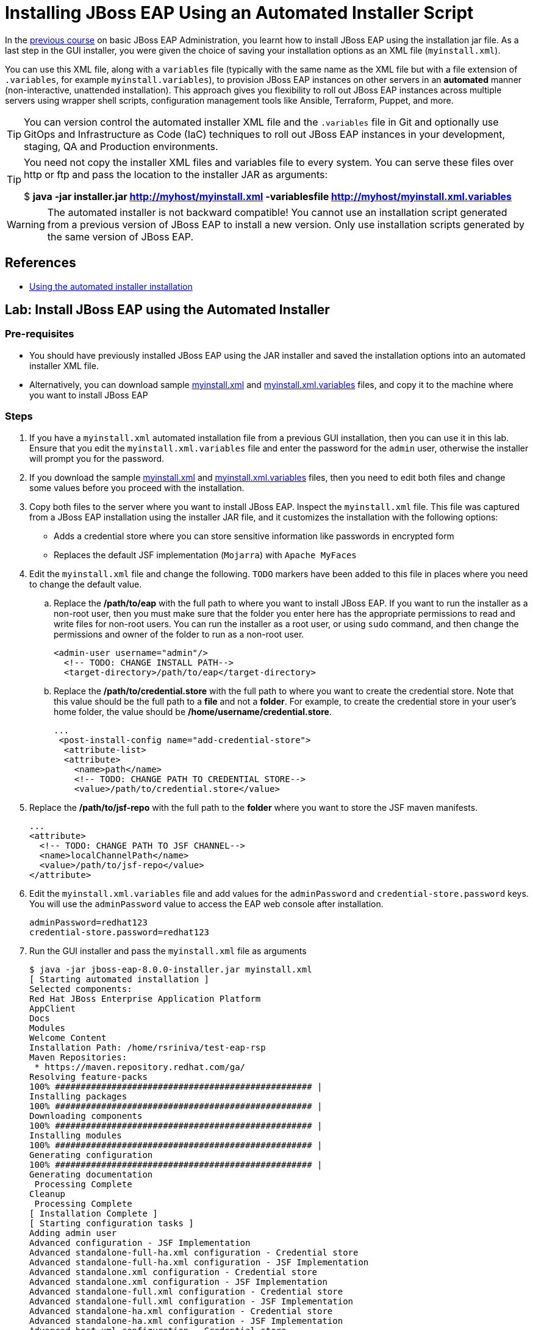 = Installing JBoss EAP Using an Automated Installer Script
:navtitle: Automated Installer Script

In the https://redhatquickcourses.github.io/eap-admin1[previous course] on basic JBoss EAP Administration, you learnt how to install JBoss EAP using the installation jar file. As a last step in the GUI installer, you were given the choice of saving your installation options as an XML file (`myinstall.xml`).

You can use this XML file, along with a `variables` file (typically with the same name as the XML file but with a file extension of `.variables`, for example `myinstall.variables`), to provision JBoss EAP instances on other servers in an *automated* manner (non-interactive, unattended installation). This approach gives you flexibility to roll out JBoss EAP instances across multiple servers using wrapper shell scripts, configuration management tools like Ansible, Terraform, Puppet, and more.

TIP: You can version control the automated installer XML file and the `.variables` file in Git and optionally use GitOps and Infrastructure as Code (IaC) techniques to roll out JBoss EAP instances in your development, staging, QA and Production environments.

[TIP]
====
You need not copy the installer XML files and variables file to every system. You can serve these files over http or ftp and pass the location to the installer JAR as arguments:

$ *java -jar installer.jar http://myhost/myinstall.xml -variablesfile http://myhost/myinstall.xml.variables*
====

WARNING: The automated installer is not backward compatible! You cannot use an installation script generated from a previous version of JBoss EAP to install a new version. Only use installation scripts generated by the same version of JBoss EAP.

== References

* https://access.redhat.com/documentation/en-us/red_hat_jboss_enterprise_application_platform/7.4/html-single/installation_guide/index#automated-installer-installation_default[Using the automated installer installation]

== Lab: Install JBoss EAP using the Automated Installer

=== Pre-requisites

* You should have previously installed JBoss EAP using the JAR installer and saved the installation options into an automated installer XML file.

* Alternatively, you can download sample https://raw.githubusercontent.com/RedHatQuickCourses/eap-qc-apps/main/admin1/eap-automated/myinstall.xml[myinstall.xml] and https://raw.githubusercontent.com/RedHatQuickCourses/eap-qc-apps/main/admin1/eap-automated/myinstall.xml.variables[myinstall.xml.variables] files, and copy it to the machine where you want to install JBoss EAP

=== Steps

. If you have a `myinstall.xml` automated installation file from a previous GUI installation, then you can use it in this lab. Ensure that you edit the `myinstall.xml.variables` file and enter the password for the `admin` user, otherwise the installer will prompt you for the password.

. If you download the sample https://raw.githubusercontent.com/RedHatQuickCourses/eap-qc-apps/main/admin1/eap-automated/myinstall.xml[myinstall.xml] and https://raw.githubusercontent.com/RedHatQuickCourses/eap-qc-apps/main/admin1/eap-automated/myinstall.xml.variables[myinstall.xml.variables] files, then you need to edit both files and change some values before you proceed with the installation.

. Copy both files to the server where you want to install JBoss EAP. Inspect the `myinstall.xml` file. This file was captured from a JBoss EAP installation using the installer JAR file, and it customizes the installation with the following options:

* Adds a credential store where you can store sensitive information like passwords in encrypted form
* Replaces the default JSF implementation (`Mojarra`) with `Apache MyFaces`

. Edit the `myinstall.xml` file and change the following. `TODO` markers have been added to this file in places where you need to change the default value.

.. Replace the */path/to/eap* with the full path to where you want to install JBoss EAP. If you want to run the installer as a non-root user, then you must make sure that the folder you enter here has the appropriate permissions to read and write files for non-root users. You can run the installer as a root user, or using `sudo` command, and then change the permissions and owner of the folder to run as a non-root user.
+
[source,xml]
----
<admin-user username="admin"/>
  <!-- TODO: CHANGE INSTALL PATH-->
  <target-directory>/path/to/eap</target-directory>
----

.. Replace the */path/to/credential.store* with the full path to where you want to create the credential store. Note that this value should be the full path to a *file* and not a *folder*. For example, to create the credential store in your user's home folder, the value should be */home/username/credential.store*.
+
[source,xml]
----
...
 <post-install-config name="add-credential-store">
  <attribute-list>
  <attribute>
    <name>path</name>
    <!-- TODO: CHANGE PATH TO CREDENTIAL STORE-->
    <value>/path/to/credential.store</value>
----

. Replace the */path/to/jsf-repo* with the full path to the *folder* where you want to store the JSF maven manifests.
+
[source,xml]
----
...
<attribute>
  <!-- TODO: CHANGE PATH TO JSF CHANNEL-->
  <name>localChannelPath</name>
  <value>/path/to/jsf-repo</value>
</attribute>
----

. Edit the `myinstall.xml.variables` file and add values for the `adminPassword` and `credential-store.password` keys. You will use the `adminPassword` value to access the EAP web console after installation.
+
```
adminPassword=redhat123
credential-store.password=redhat123
```

. Run the GUI installer and pass the `myinstall.xml` file as arguments
+
```bash
$ java -jar jboss-eap-8.0.0-installer.jar myinstall.xml
[ Starting automated installation ]
Selected components:
Red Hat JBoss Enterprise Application Platform
AppClient
Docs
Modules
Welcome Content
Installation Path: /home/rsriniva/test-eap-rsp
Maven Repositories:
 * https://maven.repository.redhat.com/ga/ 
Resolving feature-packs
100% ################################################## |
Installing packages
100% ################################################## |
Downloading components
100% ################################################## |
Installing modules
100% ################################################## |
Generating configuration
100% ################################################## |
Generating documentation
 Processing Complete
Cleanup
 Processing Complete
[ Installation Complete ]
[ Starting configuration tasks ]
Adding admin user
Advanced configuration - JSF Implementation
Advanced standalone-full-ha.xml configuration - Credential store
Advanced standalone-full-ha.xml configuration - JSF Implementation
Advanced standalone.xml configuration - Credential store
Advanced standalone.xml configuration - JSF Implementation
Advanced standalone-full.xml configuration - Credential store
Advanced standalone-full.xml configuration - JSF Implementation
Advanced standalone-ha.xml configuration - Credential store
Advanced standalone-ha.xml configuration - JSF Implementation
Advanced host.xml configuration - Credential store
Advanced host.xml configuration - JSF Implementation
Advanced host-primary.xml configuration - Credential store
Advanced host-primary.xml configuration - JSF Implementation
Advanced host-secondary.xml configuration - Credential store
Advanced host-secondary.xml configuration - JSF Implementation
[ Configuration tasks completed ]
```

. After the installation is completed, verify that a `credential.store` file, and a `jsf-repo` folder have been created in the path provided in the `myinstall.xml` file.

. In your new installation, start JBoss EAP using the `standalone.sh` script, and verify that you can log in to the JBoss EAP Management console at http://localhost:9990 using the `admin` username and the password you provided in the `myinstall.xml.variables`.